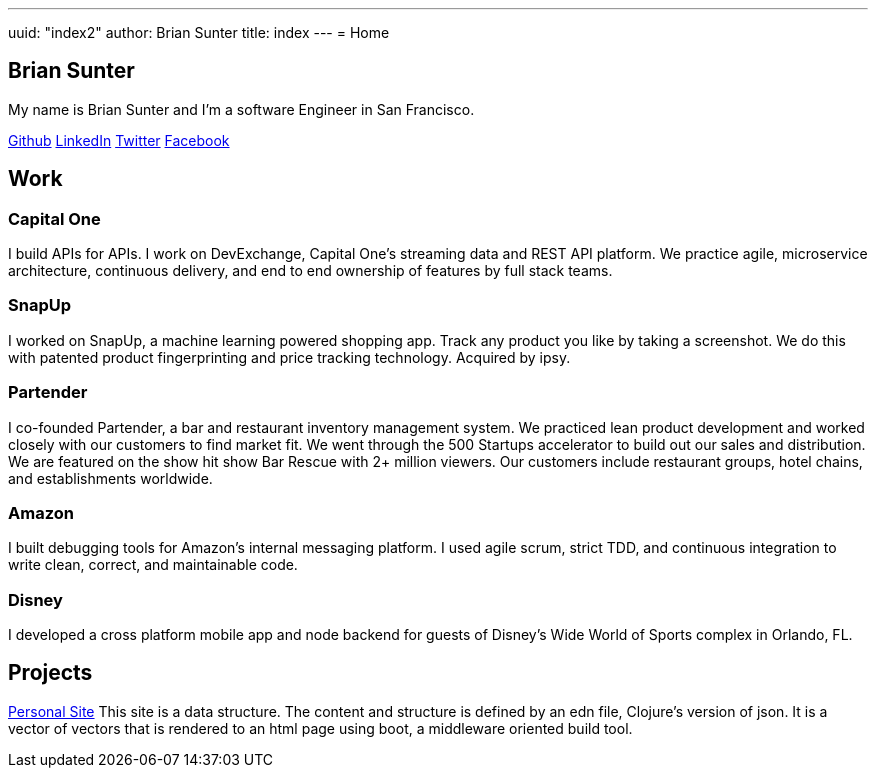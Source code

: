 ---
uuid: "index2"
author: Brian Sunter
title: index
---
= Home

== Brian Sunter
[.title]

My name is Brian Sunter and I'm a software Engineer in San&nbsp;Francisco.

[.social]
https://github.com/briansunter[Github]
https://www.linkedin.com/in/brian-sunter-9853a649[LinkedIn]
https://twitter.com/bsunter[Twitter]
https://www.facebook.com/briansunterblog[Facebook]

== Work
=== Capital One
I build APIs for APIs. I work on DevExchange, Capital One's streaming data and REST API platform. We practice agile, microservice architecture, continuous delivery, and end to end ownership of features by full stack teams.

=== SnapUp
I worked on SnapUp, a machine learning powered shopping app. Track any product you like by taking a screenshot. We do this with patented product fingerprinting and price tracking technology. Acquired by ipsy.

=== Partender
I co-founded Partender, a bar and restaurant inventory management system. We practiced lean product development and worked closely with our customers to find market fit. We went through the 500 Startups accelerator to build out our sales and distribution. We are featured on the show hit show Bar Rescue with 2+ million viewers. Our customers include restaurant groups, hotel chains, and establishments worldwide.

=== Amazon
I built debugging tools for Amazon's internal messaging platform. I used agile scrum, strict TDD, and continuous integration to write clean, correct, and maintainable code.

=== Disney
I developed a cross platform mobile app and node backend for guests of Disney's Wide World of Sports complex in Orlando, FL.

== Projects

link:/personal-site/personal-site.html[Personal Site]
This site is a data structure. The content and structure is defined by an edn file, Clojure's version of json. It is a vector of vectors that is rendered to an html page using boot, a middleware oriented build tool.
